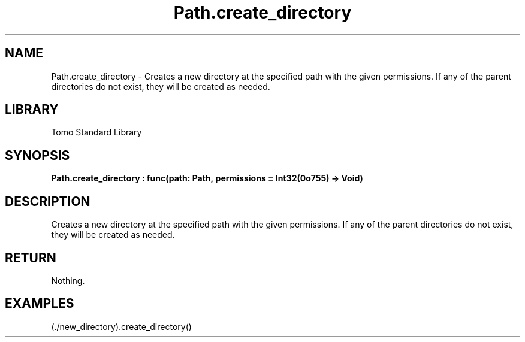 '\" t
.\" Copyright (c) 2025 Bruce Hill
.\" All rights reserved.
.\"
.TH Path.create_directory 3 2025-04-19T14:48:15.714942 "Tomo man-pages"
.SH NAME
Path.create_directory \- Creates a new directory at the specified path with the given permissions. If any of the parent directories do not exist, they will be created as needed.

.SH LIBRARY
Tomo Standard Library
.SH SYNOPSIS
.nf
.BI Path.create_directory\ :\ func(path:\ Path,\ permissions\ =\ Int32(0o755)\ ->\ Void)
.fi

.SH DESCRIPTION
Creates a new directory at the specified path with the given permissions. If any of the parent directories do not exist, they will be created as needed.


.TS
allbox;
lb lb lbx lb
l l l l.
Name	Type	Description	Default
path	Path	The path of the directory to create. 	-
permissions		The permissions to set on the new directory. 	Int32(0o755)
.TE
.SH RETURN
Nothing.

.SH EXAMPLES
.EX
(./new_directory).create_directory()
.EE

